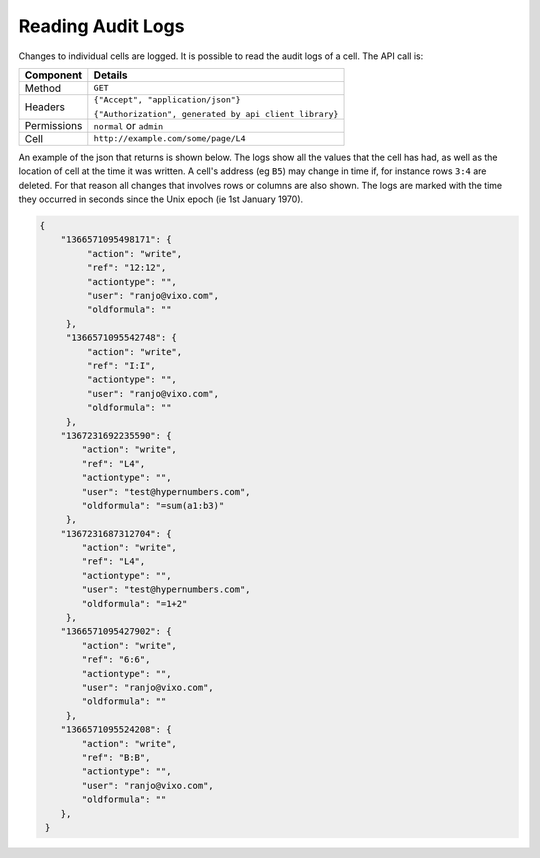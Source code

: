 ==================
Reading Audit Logs
==================

Changes to individual cells are logged. It is possible to read the audit logs of a cell. The API call is:

.. tabularcolumns:: |l|L|

=========== ============================================================
Component   Details
=========== ============================================================
Method      ``GET``

Headers     ``{"Accept", "application/json"}``

            ``{"Authorization", generated by api client library}``

Permissions ``normal`` or ``admin``

Cell        ``http://example.com/some/page/L4``
=========== ============================================================

An example of the json that returns is shown below. The logs show all the values that the cell has had, as well as the location of cell at the time it was written. A cell's address (eg ``B5``) may change in time if, for instance rows ``3:4`` are deleted. For that reason all changes that involves rows or columns are also shown. The logs are marked with the time they occurred in seconds since the Unix epoch (ie 1st January 1970).

.. code-block:: javascript

    {
        "1366571095498171": {
             "action": "write",
             "ref": "12:12",
             "actiontype": "",
             "user": "ranjo@vixo.com",
             "oldformula": ""
         },
         "1366571095542748": {
             "action": "write",
             "ref": "I:I",
             "actiontype": "",
             "user": "ranjo@vixo.com",
             "oldformula": ""
         },
        "1367231692235590": {
            "action": "write",
            "ref": "L4",
            "actiontype": "",
            "user": "test@hypernumbers.com",
            "oldformula": "=sum(a1:b3)"
         },
        "1367231687312704": {
            "action": "write",
            "ref": "L4",
            "actiontype": "",
            "user": "test@hypernumbers.com",
            "oldformula": "=1+2"
         },
        "1366571095427902": {
            "action": "write",
            "ref": "6:6",
            "actiontype": "",
            "user": "ranjo@vixo.com",
            "oldformula": ""
         },
        "1366571095524208": {
            "action": "write",
            "ref": "B:B",
            "actiontype": "",
            "user": "ranjo@vixo.com",
            "oldformula": ""
        },
     }
